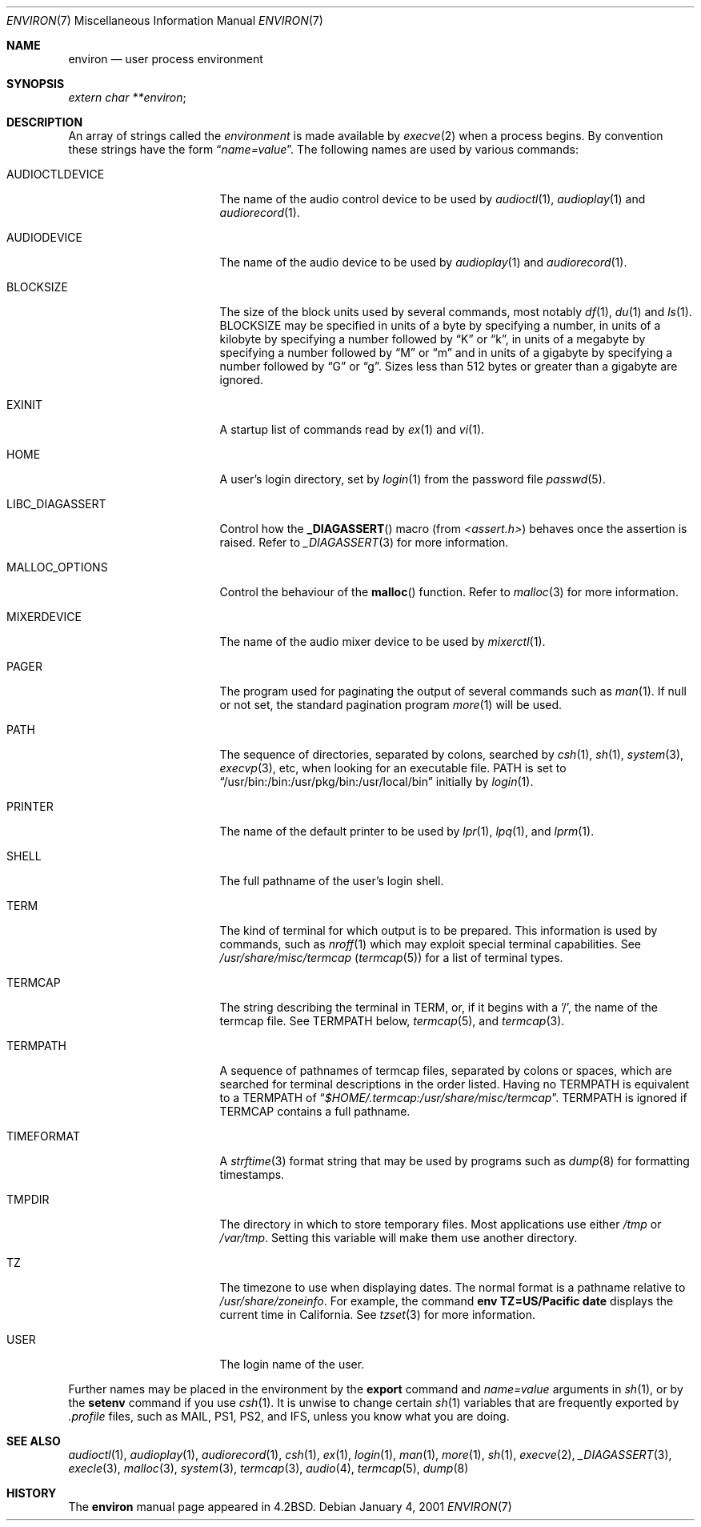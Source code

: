 .\"	$NetBSD: environ.7,v 1.15 2003/04/02 16:41:50 perry Exp $
.\"
.\" Copyright (c) 1983, 1990, 1993
.\"	The Regents of the University of California.  All rights reserved.
.\"
.\" Redistribution and use in source and binary forms, with or without
.\" modification, are permitted provided that the following conditions
.\" are met:
.\" 1. Redistributions of source code must retain the above copyright
.\"    notice, this list of conditions and the following disclaimer.
.\" 2. Redistributions in binary form must reproduce the above copyright
.\"    notice, this list of conditions and the following disclaimer in the
.\"    documentation and/or other materials provided with the distribution.
.\" 3. All advertising materials mentioning features or use of this software
.\"    must display the following acknowledgement:
.\"	This product includes software developed by the University of
.\"	California, Berkeley and its contributors.
.\" 4. Neither the name of the University nor the names of its contributors
.\"    may be used to endorse or promote products derived from this software
.\"    without specific prior written permission.
.\"
.\" THIS SOFTWARE IS PROVIDED BY THE REGENTS AND CONTRIBUTORS ``AS IS'' AND
.\" ANY EXPRESS OR IMPLIED WARRANTIES, INCLUDING, BUT NOT LIMITED TO, THE
.\" IMPLIED WARRANTIES OF MERCHANTABILITY AND FITNESS FOR A PARTICULAR PURPOSE
.\" ARE DISCLAIMED.  IN NO EVENT SHALL THE REGENTS OR CONTRIBUTORS BE LIABLE
.\" FOR ANY DIRECT, INDIRECT, INCIDENTAL, SPECIAL, EXEMPLARY, OR CONSEQUENTIAL
.\" DAMAGES (INCLUDING, BUT NOT LIMITED TO, PROCUREMENT OF SUBSTITUTE GOODS
.\" OR SERVICES; LOSS OF USE, DATA, OR PROFITS; OR BUSINESS INTERRUPTION)
.\" HOWEVER CAUSED AND ON ANY THEORY OF LIABILITY, WHETHER IN CONTRACT, STRICT
.\" LIABILITY, OR TORT (INCLUDING NEGLIGENCE OR OTHERWISE) ARISING IN ANY WAY
.\" OUT OF THE USE OF THIS SOFTWARE, EVEN IF ADVISED OF THE POSSIBILITY OF
.\" SUCH DAMAGE.
.\"
.\"	@(#)environ.7	8.3 (Berkeley) 4/19/94
.\"
.Dd January 4, 2001
.Dt ENVIRON 7
.Os
.Sh NAME
.Nm environ
.Nd user process environment
.Sh SYNOPSIS
.Ar extern char **environ ;
.Sh DESCRIPTION
An array of strings called the
.Em environment
is made available by
.Xr execve 2
when a process begins.
By convention these strings have the form
.Dq Ar name=value .
The following names are used by various commands:
.Bl -tag -width LIBC_DIAGASSERT
.It Ev AUDIOCTLDEVICE
The name of the audio control device to be used by
.Xr audioctl 1 ,
.Xr audioplay 1
and
.Xr audiorecord 1 .
.It Ev AUDIODEVICE
The name of the audio device to be used by
.Xr audioplay 1
and
.Xr audiorecord 1 .
.It Ev BLOCKSIZE
The size of the block units used by several commands, most notably
.Xr df 1 ,
.Xr du 1
and
.Xr ls 1 .
.Ev BLOCKSIZE
may be specified in units of a byte by specifying a number,
in units of a kilobyte by specifying a number followed by
.Dq K
or
.Dq k ,
in units of a megabyte by specifying a number followed by
.Dq M
or
.Dq m
and in units of a gigabyte by specifying a number followed
by
.Dq G
or
.Dq g .
Sizes less than 512 bytes or greater than a gigabyte are ignored.
.It Ev EXINIT
A startup list of commands read by
.Xr ex 1
and
.Xr vi 1 .
.It Ev HOME
A user's login directory, set by
.Xr login 1
from the password file
.Xr passwd 5 .
.It Ev LIBC_DIAGASSERT
Control how the
.Fn _DIAGASSERT
macro (from
.Pa \*[Lt]assert.h\*[Gt] )
behaves once the assertion is raised.
Refer to
.Xr _DIAGASSERT 3
for more information.
.It Ev MALLOC_OPTIONS
Control the behaviour of the
.Fn malloc
function.
Refer to
.Xr malloc 3
for more information.
.It Ev MIXERDEVICE
The name of the audio mixer device to be used by
.Xr mixerctl 1 .
.It Ev PAGER
The program used for paginating the output of several commands
such as
.Xr man 1 .
If null or not set, the standard pagination program
.Xr more 1
will be used.
.It Ev PATH
The sequence of directories, separated by colons, searched by
.Xr csh 1 ,
.Xr sh 1 ,
.Xr system 3 ,
.Xr execvp 3 ,
etc, when looking for an executable file.
PATH is set to
.Dq /usr/bin:/bin:/usr/pkg/bin:/usr/local/bin
initially by
.Xr login 1 .
.It Ev PRINTER
The name of the default printer to be used by
.Xr lpr 1 ,
.Xr lpq 1 ,
and
.Xr lprm 1 .
.It Ev SHELL
The full pathname of the user's login shell.
.It Ev TERM
The kind of terminal for which output is to be prepared.
This information is used by commands, such as
.Xr nroff 1
.\" or
.\" .Xr plot 1
which may exploit special terminal capabilities.
See
.Pa /usr/share/misc/termcap
.Pq Xr termcap 5
for a list of terminal types.
.It Ev TERMCAP
The string describing the terminal in TERM, or, if
it begins with a '/', the name of the termcap file.
See
.Ev TERMPATH
below,
.Xr termcap 5 ,
and
.Xr termcap 3 .
.It Ev TERMPATH
A sequence of pathnames of termcap files, separated by colons or spaces,
which are searched for terminal descriptions in the order listed.
Having no
.Ev TERMPATH
is equivalent to a
.Ev TERMPATH
of
.Dq Pa $HOME/.termcap:/usr/share/misc/termcap .
.Ev TERMPATH
is ignored if
.Ev TERMCAP
contains a full pathname.
.It Ev TIMEFORMAT
A
.Xr strftime 3
format string that may be used by programs such as
.Xr dump 8
for formatting timestamps.
.It Ev TMPDIR
The directory in which to store temporary files.
Most applications use either
.Pa /tmp
or
.Pa /var/tmp .
Setting this variable will make them use another directory.
.It Ev TZ
The timezone to use when displaying dates.
The normal format is a pathname relative to
.Pa /usr/share/zoneinfo .
For example, the command
.Ic env TZ=US/Pacific date
displays the current time in California.
See
.Xr tzset 3
for more information.
.It Ev USER
The login name of the user.
.El
.Pp
Further names may be placed in the environment by the
.Ic export
command and
.Ar name=value
arguments in
.Xr sh 1 ,
or by the
.Ic setenv
command if you use
.Xr csh 1 .
It is unwise to change certain
.Xr sh 1
variables that are frequently exported by
.Pa .profile
files, such as
.Ev MAIL ,
.Ev PS1 ,
.Ev PS2 ,
and
.Ev IFS ,
unless you know what you are doing.
.Sh SEE ALSO
.Xr audioctl 1 ,
.Xr audioplay 1 ,
.Xr audiorecord 1 ,
.Xr csh 1 ,
.Xr ex 1 ,
.Xr login 1 ,
.Xr man 1 ,
.Xr more 1 ,
.Xr sh 1 ,
.Xr execve 2 ,
.Xr _DIAGASSERT 3 ,
.Xr execle 3 ,
.Xr malloc 3 ,
.Xr system 3 ,
.Xr termcap 3 ,
.Xr audio 4 ,
.Xr termcap 5 ,
.Xr dump 8
.Sh HISTORY
The
.Nm
manual page appeared in
.Bx 4.2 .
